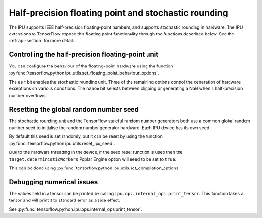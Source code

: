 Half-precision floating point and stochastic rounding
-----------------------------------------------------

The IPU supports IEEE half-precision floating-point numbers, and supports
stochastic rounding in hardware.  The IPU extensions to TensorFlow expose this
floating point functionality through the functions described below.
See the :ref:`api-section` for more detail.

Controlling the half-precision floating-point unit
~~~~~~~~~~~~~~~~~~~~~~~~~~~~~~~~~~~~~~~~~~~~~~~~~~

You can configure the behaviour of the floating-point hardware using the function
:py:func:`tensorflow.python.ipu.utils.set_floating_point_behaviour_options`.

The ``esr`` bit enables the stochastic rounding unit. Three of the remaining
options control the generation of hardware exceptions on various conditions.
The ``nanoo`` bit selects between clipping or generating a NaN
when a half-precision number overflows.

Resetting the global random number seed
~~~~~~~~~~~~~~~~~~~~~~~~~~~~~~~~~~~~~~~

The stochastic rounding unit and the TensorFlow stateful random number
generators both use a common global random number seed to initialise the
random number generator hardware. Each IPU device has its own seed.

By default this seed is set randomly, but it can be reset by using the function
:py:func:`tensorflow.python.ipu.utils.reset_ipu_seed`.

Due to the hardware threading in the device, if the seed reset function is used
then the ``target.deterministicWorkers`` Poplar Engine option will need to be set
to ``true``.

This can be done using
:py:func:`tensorflow.python.ipu.utils.set_compilation_options`.

Debugging numerical issues
~~~~~~~~~~~~~~~~~~~~~~~~~~

The values held in a tensor can be printed by calling ``ipu.ops.internal_ops.print_tensor``.
This function takes a tensor and will print it to standard error as a side
effect.

.. TODO: not documented yet?

See :py:func:`tensorflow.python.ipu.ops.internal_ops.print_tensor`.
